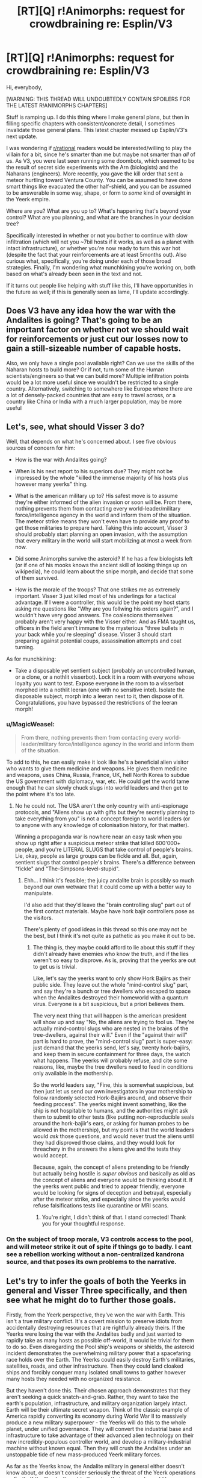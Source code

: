 #+TITLE: [RT][Q] r!Animorphs: request for crowdbraining re: Esplin/V3

* [RT][Q] r!Animorphs: request for crowdbraining re: Esplin/V3
:PROPERTIES:
:Author: TK17Studios
:Score: 26
:DateUnix: 1465719861.0
:DateShort: 2016-Jun-12
:END:
Hi, everybody,

[WARNING: THIS THREAD WILL UNDOUBTEDLY CONTAIN SPOILERS FOR THE LATEST R!ANIMORPHS CHAPTERS]

Stuff is ramping up. I do this thing where I make general plans, but then in filling specific chapters with consistent/concrete detail, I sometimes invalidate those general plans. This latest chapter messed up Esplin/V3's next update.

I was wondering if [[/r/rational][r/rational]] readers would be interested/willing to play the villain for a bit, since he's smarter than me but maybe not smarter than /all/ of us. As V3, you were last seen running some doombots, which seemed to be the result of secret side experiments with the Arn (biologists) and the Naharans (engineers). More recently, you gave the kill order that sent a meteor hurtling toward Ventura County. You can be assumed to have done smart things like evacuated the other half-shield, and you can be assumed to be answerable in some way, shape, or form to /some/ kind of oversight in the Yeerk empire.

Where are you? What are you up to? What's happening that's beyond your control? What are you planning, and what are the branches in your decision tree?

Specifically interested in whether or not you bother to continue with slow infiltration (which will net you ~7bil hosts if it works, as well as a planet with intact infrastructure), or whether you're now ready to turn this war hot (despite the fact that your reinforcements are at least 5months out). Also curious what, specifically, you're doing under each of those broad strategies. Finally, I'm wondering what munchkining you're working on, both based on what's already been seen in the text and not.

If it turns out people like helping with stuff like this, I'll have opportunities in the future as well; if this is generally seen as lame, I'll update accordingly.


** Does V3 have any idea how the war with the Andalites is going? That's going to be an important factor on whether not we should wait for reinforcements or just cut our losses now to gain a still-sizeable number of capable hosts.

Also, we only have a single pool available right? Can we use the skills of the Naharan hosts to build more? Or if not, turn some of the Human scientists/engineers so that we can build more? Multiple infiltration points would be a lot more useful since we wouldn't be restricted to a single country. Alternatively, switching to somewhere like Europe where there are a lot of densely-packed countries that are easy to travel across, or a country like China or India with a much larger population, may be more useful
:PROPERTIES:
:Author: KerbalFactorioLeague
:Score: 11
:DateUnix: 1465733949.0
:DateShort: 2016-Jun-12
:END:


** Let's, see, what should Visser 3 do?

Well, that depends on what he's concerned about. I see five obvious sources of concern for him:

- How is the war with Andalites going?

- When is his next report to his superiors due? They might not be impressed by the whole "killed the immense majority of his hosts plus however many yeerks" thing.

- What is the american military up to? His safest move is to assume they're either informed of the alien invasion or soon will be. From there, nothing prevents them from contacting every world-leader/military force/intelligence agency in the world and inform them of the situation. The meteor strike means they won't even have to provide any proof to get those militaries to prepare hard. Taking this into account, Visser 3 should probably start planning an open invasion, with the assumption that every military in the world will start mobilizing at most a week from now.

- Did some Animorphs survive the asteroid? If he has a few biologists left (or if one of his mooks knows the ancient skill of looking things up on wikipedia), he could learn about the snipe morph, and decide that some of them survived.

- How is the morale of the troops? That one strikes me as extremely important. Visser 3 just killed most of his underlings for a tactical advantage. If I were a controller, this would be the point my host starts asking me questions like "Why are you follwing his orders again?", and I wouldn't have very good answers. The coalescions themselves probably aren't very happy with the Visser either. And as FMA taught us, officers in the field aren't immune to the mysterious "three bullets in your back while you're sleeping" disease. Visser 3 should start preparing against potential coups, assassination attempts and coat turning.

As for munchkining:

- Take a disposable yet sentient subject (probably an uncontrolled human, or a clone, or a nothlit visserbot). Lock it in a room with everyone whose loyalty you want to test. Expose everyone in the room to a visserbot morphed into a nothlit leeran (one with no sensitive intel). Isolate the disposable subject, morph into a leeran next to it, then dispose of it. Congratulations, you have bypassed the restrictions of the leeran morph!
:PROPERTIES:
:Author: CouteauBleu
:Score: 9
:DateUnix: 1465758971.0
:DateShort: 2016-Jun-12
:END:

*** u/MagicWeasel:
#+begin_quote
  From there, nothing prevents them from contacting every world-leader/military force/intelligence agency in the world and inform them of the situation.
#+end_quote

To add to this, he can easily make it look like he's a beneficial alien visitor who wants to give them medicine and weapons. He gives them medicine and weapons, uses China, Russia, France, UK, hell North Korea to subdue the US government with diplomacy, war, etc. He could get the world tame enough that he can slowly chuck slugs into world leaders and then get to the point where it's too late.
:PROPERTIES:
:Author: MagicWeasel
:Score: 5
:DateUnix: 1466129231.0
:DateShort: 2016-Jun-17
:END:

**** No he could not. The USA aren't the only country with anti-espionage protocols, and "Aliens show up with gifts but they're secretly planning to take everything from you" is not a concept foreign to world leaders (or to anyone with any knowledge of colonisation history, for that matter).

Winning a propaganda war is nowhere near an easy task when you show up right after a suspicious meteor strike that killed 600'000+ people, and you're LITERAL SLUGS that take control of people's brains. Lie, okay, people as large groups can be fickle and all. But, again, sentient slugs that control people's brains. There's a difference between "fickle" and "The-Simpsons-level-stupid".
:PROPERTIES:
:Author: CouteauBleu
:Score: 6
:DateUnix: 1466165293.0
:DateShort: 2016-Jun-17
:END:

***** Ehh... I think it's feasible; the juicy andalite brain is possibly so much beyond our own wetware that it could come up with a better way to manipulate.

I'd also add that they'd leave the "brain controlling slug" part out of the first contact materials. Maybe have hork bajir controllers pose as the visitors.

There's plenty of good ideas in this thread so this one may not be the best, but I think it's not quite as pathetic as you make it out to be.
:PROPERTIES:
:Author: MagicWeasel
:Score: 4
:DateUnix: 1466167137.0
:DateShort: 2016-Jun-17
:END:

****** The thing is, they maybe could afford to lie about this stuff if they didn't already have enemies who know the truth, and if the lies weren't so easy to disprove. As is, proving that the yeerks are out to get us is trivial.

Like, let's say the yeerks want to only show Hork Bajiirs as their public side. They leave out the whole "mind-control slug" part, and say they're a bunch or tree dwellers who escaped to space when the Andalites destroyed their homeworld with a quantum virus. Everyone is a bit suspicious, but a priori believes them.

The very next thing that will happen is the american president will show up and say "No, the aliens are trying to fool us. They're actually mind-control slugs who are nested in the brains of the tree-dwellers, against their will." Even if the "against their will" part is hard to prove, the "mind-control slug" part is super-easy: just demand that the yeerks send, let's say, twenty hork-bajiirs, and keep them in secure containment for three days, the watch what happens. The yeerks will probably refuse, and cite some reasons, like, maybe the tree dwellers need to feed in conditions only available in the mothership.

So the world leaders say, "Fine, this is somewhat suspicious, but then just let us send our own investigators in your mothership to follow randomly selected Hork-Bajiirs around, and observe their feeding process". The yeerks might invent something, like the ship is not hospitable to humans, and the authorities might ask them to submit to other tests (like putting non-reproducible seals around the hork-bajiir's ears, or asking for human probes to be allowed in the mothership), but my point is that the world leaders would /ask/ those questions, and would never trust the aliens until they had disproved those claims, and they would look for threachery in the answers the aliens give and the tests they would accept.

Because, again, the concept of aliens pretending to be friendly but actually being hostile is /super obvious/ and basically as old as the concept of aliens and everyone would be thinking about it. If the yeerks went public and tried to appear friendly, everyone would be looking for signs of deception and betrayal, especially after the meteor strike, and especially since the yeerks would refuse falsifications tests like quarantine or MRI scans.
:PROPERTIES:
:Author: CouteauBleu
:Score: 7
:DateUnix: 1466168673.0
:DateShort: 2016-Jun-17
:END:

******* You're right, I didn't think of that. I stand corrected! Thank you for your thoughtful response.
:PROPERTIES:
:Author: MagicWeasel
:Score: 5
:DateUnix: 1466170230.0
:DateShort: 2016-Jun-17
:END:


*** On the subject of troop morale, V3 controls access to the pool, and will meteor strike it out of spite if things go to badly. I cant see a rebellion working without a non-centralized kandrona source, and that poses its own problems to the narrative.
:PROPERTIES:
:Author: nathanwe
:Score: 3
:DateUnix: 1465880207.0
:DateShort: 2016-Jun-14
:END:


** Let's try to infer the goals of both the Yeerks in general and Visser Three specifically, and then see what he might do to further those goals.

Firstly, from the Yeerk perspective, they've won the war with Earth. This isn't a true military conflict. It's a covert mission to preserve idiots from accidentally destroying resources that are rightfully already theirs. If the Yeerks were losing the war with the Andalites badly and just wanted to rapidly take as many hosts as possible off-world, it would be trivial for them to do so. Even disregarding the Pool ship's weapons or shields, the asteroid incident demonstrates the overwhelming military power that a spacefaring race holds over the Earth. The Yeerks could easily destroy Earth's militaries, satellites, roads, and other infrastructure. Then they could land cloaked ships and forcibly conquer many isolated small towns to gather however many hosts they needed with no organized resistance.

But they haven't done this. Their chosen approach demonstrates that they aren't seeking a quick snatch-and-grab. Rather, they want to take the earth's population, infrastructure, and military organization largely intact. Earth will be their ultimate secret weapon. Think of the classic example of America rapidly converting its economy during World War II to massively produce a new military superpower - the Yeerks will do this to the whole planet, under unified governance. They will convert the industrial base and infrastructure to take advantage of their advanced alien technology on their new incredibly-populous controller world, and develop a military-industrial machine without known equal. Then they will crush the Andalites under an unstoppable tide of new mass-produced Yeerk military forces.

As far as the Yeerks know, the Andalite military in general either doesn't know about, or doesn't consider seriously the threat of the Yeerk operations on Earth. If the Yeerks thought otherwise, their approach would be very different. Meanwhile, to the Yeerks, this is potentially a strategic masterstroke that will win them the war. Assuming that this much from canon remains accurate, the operations on Leera are under the command of Visser Four. That means that the operations on Earth are considered their single most important theatre of war at present - Earth is their best bet for the industrial powerhouse they want.

So Visser Three certainly cannot turn the war hot. If that was ever on the table, there would have been little point in wiping the evidence of the infiltration with the asteroid. The only circumstances under which he will turn the war hot is if he believes that directly striking earth's militaries will cause the least damage to infrastructure - i.e. if he believes that a global scale nuclear war is unavoidably imminent without his direct intervention.

I'll guess that if this operation went well, perhaps a promotion to Visser Two might have been on the table. But he always wanted more, and thought it was within his grasp when he deduced the morphing cube was still available. He made the choice to prioritize the overall mission over his personal goal, knowing the cube might be destroyed by the asteroid. Without the cube, his asteroid strike would have solved almost all of his problems. He might have gotten chewed out for the delay involved from it being necessary, but he'd probably retain command of the invasion due to his foresight in having the contingency ready. He could resume infiltrating almost anywhere else in the world. If any of the morph-capable resistance survived, it would have been a handful at most, and it would have been vanishingly unlikely that they could even find the new invasion point. His mission could proceed as planned, with the unfortunate setback of time and his secret displeasure at losing the chance at the cube.

But the cube did survive. Once Visser Three realizes what is happening, he is actually in quite the bind. Because now there is a new budding resistance, multiplying the morph-capable opposition, and as he knows, that tool comes with both infiltration and counter-infiltration tools that rival the Yeerks' own. He would really like to keep the continued existence of the cube secret, even once he realizes it survived the asteroid. He also wants to keep secret the fact that morphing can be used to read the memories of the person you morph into. This secret gives him a great deal of hidden personal power of his own, since the other Yeerks in high command don't realize how he can gather some of his info. It's also a strategic military secret of great importance, since he doesn't want it to leak to the Andalite forces, who apparently largely don't realize that capability exists due to their taboo of morphing sentient beings.

He is going to have to weigh things very carefully. How likely to succeed is his strategy of pursuing the cube in secret? How likely is it that he would get caught by Vissers One or Two checking up on him, which would likely mean his death sentence for hiding something that important? Is it even possible for him to orchestrate his military forces against the budding morph-capable resistance without revealing the key details that only he knows among the Yeerks?

So that's mostly about the goals and considerations of both the Yeerks in general and Visser Three specifically. What he presumably planned to do was restart the infiltration in a backup location, annoyed at the setbacks and the difficulty in accounting for himself to his higher-ups. The backup location won't be somewhere completely isolated like North Korea or deep in Africa, because they still want to prepare to take over the infrastructure of the major nations. Depending on his paranoia, he could conceivably move operations to a similar town in Russia or China though, rather than staying in America.

He might also hedge his bets about possible survivors by spreading rumours in human news media about some new drug known to cause crazy paranoid hallucinations. Or maybe the Yeerks can just create such a drug and get its recipe spread around a little to help cover their tracks. Depending on his estimation of human psychology, he might even have considered trying something from the storyline of Stargate SG-1 with "Wormhole Extreme" - using some infiltrators to launch a TV series with roughly similar plot to the actual invasion as another means of dismissing any rumours that do manage to get out there.

But now the Bug Fighter crashes in Washington. This alone doesn't reveal the new budding resistance, but covering it up will be /very/ hard, and suspicious. He doesn't have enough people in Washington to do something like successfully cover it up as a failed military test plane. Most likely he'll need to incinerate the area with other Bug Fighters and try to cover it up as a gas leak/explosion, and then hope that nothing escaped onto YouTube or got radioed in to the Pentagon. In such close temporal proximity to the asteroid, an event like this would certainly be treated as highly suspicious, and thoroughly investigated as a possible covert attack by a foreign power. Trying to prevent any evidence from leaking will be a problem. He'll likely infest Jeremiah during the cover-up process and discover the real extent of his problems. The Animorphs are /recruiting/.

Now they're in a spy-counterspy situation, where both sides want to uncover the other without being discovered themselves. The Yeerks are in a better position to try to use advanced scanners or similar for detection, but it's still very risky. The only thing Visser Three might be more worried about than exposure is if he misjudged and there are one or more real Andalites still on the ground. If they can manage to call in their own reinforcements and turn Earth into a hot war, the Yeerk high command will be extremely displeased. He may have concerns about scanning for communications signals or trying to jam them.

Munchkining: Depending how much he was able to pick up from telepathic contact with the Chee, he may attempt to capture and forcibly subvert them and their technology, realizing that they cannot violently resist him. Since they can see active morphs plain as day, this would be a huge boon to his efforts, though no longer a decisive one with morphing now proliferating.
:PROPERTIES:
:Author: Alphanos
:Score: 10
:DateUnix: 1465783809.0
:DateShort: 2016-Jun-13
:END:

*** u/FTL_wishes:
#+begin_quote
  The backup location won't be somewhere completely isolated like North Korea or deep in Africa, because they still want to prepare to take over the infrastructure of the major nations. Depending on his paranoia, he could conceivably move operations to a similar town in Russia or China though, rather than staying in America.
#+end_quote

Agreed on the isolated takeover part. A town or even a country that's cut off and a pariah at that is of little use to Esplin, except as a distraction - which would still be a good thing.

If you use controllers to spark major conflicts across the world, that would also help to distract the US military and the US government from taking action on their own soil. It'll also draw the attention of the Animorphs away from their primary goals. A few controllers in, say, North Korea could order them to fire their nukes or invade the South. Given that Saddam is still around, he could also be used to screw around in the Middle East. I'm actually surprised that the Visser hasn't been doing this - using rogue nations and terrorist organizations to stir up the world.
:PROPERTIES:
:Author: FTL_wishes
:Score: 6
:DateUnix: 1465802008.0
:DateShort: 2016-Jun-13
:END:

**** I think you're on the right track there. Originally it's better for the Yeerks to be infiltrating under peace to reduce the extent to which the humans' guards are up. But if they're going to suspect something anyway, better for them to suspect the wrong thing. Even a comparatively large-scale war is acceptable to the Yeerks so long as they can avoid a major nuclear exchange. If it's feasible with Yeerk technology, they would definitely like to locate and disable Earth's nuclear arsenal to avoid damage to their desired infrastructure.

Regarding the crashed Bug Fighter cover-up, misinformation and misdirection are the way to go, likely with a layered approach. Trying to prevent any evidence from leaking may now be impossible, but planting misleading evidence could be almost as good.

1) The explosion was a gas leak.

2) The explosion was a botched Russian attack on Jeremiah, likely for whatever secret information he was bringing to President Tyegi.

3) The crashed fighter was an ultra-secret Russian prototype, at least 2 generations beyond anything previously suspected to exist. Its capabilities threaten to overturn MAD doctrine, making it paramount to avoid nuclear exchanges and focus all intelligence resources on Russia.

4) The crashed Russian fighter is based on reverse-engineered alien tech from an old crash on Russian soil, ala folk tales of Roswell.

5) The alien tech also provides select Russian spies the capability to shapeshift! Fortunately this tech has the side effect of inducing crazed paranoid delusions, making it easier to identify the "Russian" spies (Animorphs spreading word of the Yeerks).

6) A "blood test" to detect the Russian shapeshifters is discovered, making it mandatory for senior military and intelligence officials to be "tested" (infested). This might be too risky...

7) The Russians have actually received the tech from their allies, the evil space-communist Andalites who have already tried to destroy the Earth at least once. The valiant freedom-loving democratic Yeerks oppose them however.

Combining a number of ideas from the thread for this. The goal of course would be to actually enact as few layers as possible, but to prepare for all eventualities. If necessary, attacks on one country by another can be staged via cloaked Bug Fighters to escalate matters.
:PROPERTIES:
:Author: Alphanos
:Score: 6
:DateUnix: 1465821978.0
:DateShort: 2016-Jun-13
:END:


*** u/CoolGuy54:
#+begin_quote
  He also wants to keep secret the fact that morphing can be used to read the memories of the person you morph into.
#+end_quote

Does he know this?
:PROPERTIES:
:Author: CoolGuy54
:Score: 2
:DateUnix: 1467002043.0
:DateShort: 2016-Jun-27
:END:

**** Yup. From chapter 6, when he was pondering the reported advances in morphing technology from Cassie's escape from the vehicle:

#+begin_quote
  Esplin scanned the report again, taking separate note of each development.

  One---the Andalites had successfully replaced a human girl, with mimicry on par with that of a Yeerk. Conclusion: someone else in the Andalite chain of command had discovered Alloran's little back door.
#+end_quote

The implication being that Visser Three's host Alloran, an Andalite genius, knew of this prior to being taken as a host. However he apparently didn't widely spread the information. Presumably because of the Andalite taboo on the subject. Or, if Alloran kept such an incredibly valuable military secret to himself just for personal gain, then perhaps that would tell us unexpected things about his character.
:PROPERTIES:
:Author: Alphanos
:Score: 2
:DateUnix: 1467006214.0
:DateShort: 2016-Jun-27
:END:


** "Do the yeerks continue their secret invasion when discovered by enemies that are willing to work in secret?" is something I've been wondering about for years (did I mention I really wish there were more good Animorphs fanfiction out there?).

Basically the invasion is a negative sum game with a sum very close to zero. For every human on earth, there are three outcomes: free (bad for yeerks, good for humans), controlled (the opposite), or dead. The last one is bad for humans, but slightly better than controlled, and bad for yeerks but slightly better than free since they're somewhat spiteful.

So yeerks and human cannot expect to cooperate, and in the absence of a common threat (like Andalites about to purge everything), everything that's good for humans is roughly as bad for yeerks. Which means that, one side can only decide to keep the secrecy if they are highly confident it will benefit them more than their enemy. But if they're confident it benefits them, then the other side can deduce from this confidence that the secrecy harms them, and so will break the secrecy themselves. This is especially true because, even if each side decides they can profit from the secrecy, both can deduce from the other's silence that they might have advantages they don't know about, which means the safe path is to go public anyway.

To summarize, both sides can only maintain secrecy if, [A], they're really confident that the secrecy doesn't benefit one side more than the other AND that the other side will have come to the same conclusion (and are reasonably confident the other side doesn't have secret weapons), [B], they're both really confident they secret advantages are stronger than their opponent's secret advantage. Not sure how B would work, actually, since if you're super confident then your enemy should be super worried, and if they're confident anyway then you should be super super worried, etc... Then again, having a good model of these problems is hard.

Anyway, not sure any of this is relevant. It only takes one person with a phone camera getting a good look of the spaceship for everything to snowball. I don't think the crash could reliably be covered up from the public.
:PROPERTIES:
:Author: CouteauBleu
:Score: 8
:DateUnix: 1465756677.0
:DateShort: 2016-Jun-12
:END:

*** This suggests that maybe the yeerks going public and 'transparently benevolent' might actually be a very very effective strategy.

Effectively completely switch gears, be completely open and give the human scientists around the globe some distant astronomical object/event to confirm stuff.

The yeerks are symbiotic, they are stuck in a war of attrition, their enemies the andalites have already made at least ONE attempt in destroying the earth.

Hell maybe even swing the asteroid impact as an andalite attack.

For bonus points spin some press that andalite bandits may be subverting other earth countries now that their space war has been lost.

Yeerks come off as magnanimous, also being OPEN about the fact yeerks need hosts, being polite, asking for volunteers, opening up borders and trade with any nations.

Essentially if visser 3 swings the effort to be completely the good guy and can win over or at the very least destabalize the unity of humanity he will go a long way. Focusing on reinforcing and supporting the nations with the greatest suffering/need with 'miracle technology'.

those nations also happen to be the largest populations on earth too.
:PROPERTIES:
:Author: Nighzmarquls
:Score: 8
:DateUnix: 1465769654.0
:DateShort: 2016-Jun-13
:END:

**** "Excuse me, mister yeerk/person? Would you mind leaving the head of your host, just for a five-minutes conversation? We'll just ask some very basic questions, then let you both be on your way".

But yeah, going public as soon they arrived on Earth might have been a better strategy, with lower risks and lower payoff. But the only way Visser 3 was leaving with the millions/billions of soldiers he needed for his Unstoppable Evil Army was with a hostile takeover, and that's a lot harder if people know you're here.
:PROPERTIES:
:Author: CouteauBleu
:Score: 9
:DateUnix: 1465771631.0
:DateShort: 2016-Jun-13
:END:

***** u/callmebrotherg:
#+begin_quote
  "Excuse me, mister yeerk/person? Would you mind leaving the head of your host, just for a five-minutes conversation? We'll just ask some very basic questions, then let you both be on your way".
#+end_quote

There have to be collaborators. They could be the public face of the Yeerk Empire.
:PROPERTIES:
:Author: callmebrotherg
:Score: 7
:DateUnix: 1465794114.0
:DateShort: 2016-Jun-13
:END:

****** Or claim that they can't leave their hosts at all once accepted, or claim that leaving causes both constant agony. Go public, maybe, but no need to reveal only truth.
:PROPERTIES:
:Author: chaosmosis
:Score: 6
:DateUnix: 1465808066.0
:DateShort: 2016-Jun-13
:END:

******* Yeah, but all you have to do to disprove that claim is follow a Controller around to a pool. The thing is, even is a government believes the yeerks (different countries may have different reactions, after all), they still won't be allowed to walk around without massive oversight.

And there are already people who know they're there, who witnessed the invasion, and can give their own negative account of the invasion. The word of an animorph or an ex-controller isn't proof of anything, but will certainly give wordwide governments cause to distrust.
:PROPERTIES:
:Author: CouteauBleu
:Score: 4
:DateUnix: 1465809786.0
:DateShort: 2016-Jun-13
:END:

******** u/CCC_037:
#+begin_quote
  Yeah, but all you have to do to disprove that claim is follow a Controller around to a pool.
#+end_quote

"I'm sorry, sir, this is a private swimming pool. Do you have a membership card? No? Well, sir, if you'd like to join our club, you can fill in this membership card, and complete an interview in the back room..."
:PROPERTIES:
:Author: CCC_037
:Score: 5
:DateUnix: 1465830108.0
:DateShort: 2016-Jun-13
:END:


******* It would be too easy for the truth about the Pools to come out, and then everything goes to Hell. Better to find some collaborators to be the public face of operations.
:PROPERTIES:
:Author: callmebrotherg
:Score: 3
:DateUnix: 1465842347.0
:DateShort: 2016-Jun-13
:END:


**** I've always enjoyed stories that explore this alternative method of invasion. I don't feel it works in this story, though, for a few reasons:

- Andalite arrogance, Alloran would never think of it, and V3 does rely on his host to do a fair amount of scheming.

- V3 is also probably equally arrogant. I'd say this idea would be more in line with V1's style of thinking, as an alternative to The Sharing.
:PROPERTIES:
:Author: KnickersInAKnit
:Score: 4
:DateUnix: 1465819306.0
:DateShort: 2016-Jun-13
:END:

***** I could see it coming up as an attempt by alloran to create an intentionally faulty plan that actually is ingenius on reflection.
:PROPERTIES:
:Author: Nighzmarquls
:Score: 3
:DateUnix: 1466060359.0
:DateShort: 2016-Jun-16
:END:


*** So, in short, you keep secrecy only if you predict that you will win by keeping secrecy.

I can't help but notice the parallel with the Crayak/Ellimist conflict; they only agreed to their current arrangement because each of them was certain they would win...
:PROPERTIES:
:Author: CCC_037
:Score: 5
:DateUnix: 1465830206.0
:DateShort: 2016-Jun-13
:END:

**** Well, more like you keep secrecy only if you predict that you will win by keeping secrecy, taking into account that the other made the same analysis and predicted they would win, even though /they/ took your analysis into account, etc. Kind of like the "blue-eyed islanders" problem (google it).

Game theory and infinite recursion aside, the keeping the invasion secret probably advantages the yeerks, so the government will go public; the only interest in keeping the public in the dark about the yeerks was to lure Visser 3 into a false sense of security (as opposed to scanning the planets for xenotech labs and hidden military bases). That ship has now sailed, and keeping the public in the dark will only make yeerk operations easier.
:PROPERTIES:
:Author: CouteauBleu
:Score: 4
:DateUnix: 1465839952.0
:DateShort: 2016-Jun-13
:END:

***** u/CCC_037:
#+begin_quote
  Game theory and infinite recursion aside, the keeping the invasion secret probably advantages the yeerks, so the government will go public; the only interest in keeping the public in the dark about the yeerks was to lure Visser 3 into a false sense of security (as opposed to scanning the planets for xenotech labs and hidden military bases). That ship has now sailed, and keeping the public in the dark will only make yeerk operations easier.
#+end_quote

/Unless/ the Yeerk response to the secret being out is (expected to be) a scorched-earth "flatten half the humans and Control the rest" operation using overwhelming force. This would be second prize for the Yeerks (getting /all/ the human hosts with an intact infrastructure is by far the best result for them) but an absolutely terrible result for the humans; if we assume that that /is/ the Yeerk backup plan, then there is good reason for humans in the know to at least maintain most of the masquerade.
:PROPERTIES:
:Author: CCC_037
:Score: 4
:DateUnix: 1465844615.0
:DateShort: 2016-Jun-13
:END:


** Let's see. If I were V3...I would go with a change up to the slow infiltration, because V1 is probably breathing down my neck. From my analysis of human society, I'd move international and pick a highly populated location such as Hong Kong. Why?

- Island of huge economic importance.

- Tons of hosts (according to wiki, /7.03 million/ in 2009)

- A subway system, already underground, that would allow me to bring in hosts literally by the trainful.

- Due to the size of the island, every human is in very short range of the pool and doesn't even require a car to get there, due to public transit.

- Extremely defensible, I'd just have to park a perimeter of Bug fighters around the coast and laugh. Nuking the island would create tidal waves that would threaten every single coast connected to the Pacific, not to mention that I could hold that entire island at ransom at risk of destabilizing the global economy.
:PROPERTIES:
:Author: KnickersInAKnit
:Score: 15
:DateUnix: 1465740060.0
:DateShort: 2016-Jun-12
:END:

*** - If there's an existing resistance, they'll be hampered by cultural and political barriers.
:PROPERTIES:
:Author: FeepingCreature
:Score: 15
:DateUnix: 1465743868.0
:DateShort: 2016-Jun-12
:END:

**** Red-tailed hawk and other US wildlife would stick out like a sore thumb, yep.
:PROPERTIES:
:Author: KnickersInAKnit
:Score: 13
:DateUnix: 1465744056.0
:DateShort: 2016-Jun-12
:END:


*** Hong Kong would be harder to go without noticing, because it's not under as much control by the communist government of China, therefore I would suggest NK or mainlaind China. North Korea would give a good start for sheer numbers, good control of information. In modern america, (even 1990's) it would be extremely difficult to keep things quiet forever without launching into some kind of war.

If you can land in China or other communist countries, they would make the best places, IMO.

Additionally, If you can build a second pool, you could be keeping the kids in America occupied with a residual force there, but focusing on other countries.

The kids wouldn't be able to infiltrate as easily due to the 2 hour limits of transformations, and when they de-morph, they would stick out like sore thumbs.

I can see few downsides to going to more controlled countries.
:PROPERTIES:
:Author: Dwood15
:Score: 8
:DateUnix: 1465772710.0
:DateShort: 2016-Jun-13
:END:

**** You know what, NK would be absolutely insane if V3 targeted that. Infest Kim Jong-il (who was leading NK at the time) and have him tell every NK citizen to stick their heads in this lovely pool over here. And they'd /probably do it without question/.

Not to mention, V3 would be able to do so many things out in the open behind NK's borders...Screw HK, go NK! Bonus is that all those conspiracy theories about what really goes on in NK just gets that much crazier.
:PROPERTIES:
:Author: KnickersInAKnit
:Score: 8
:DateUnix: 1465774002.0
:DateShort: 2016-Jun-13
:END:

***** Another thing is what [[/u/LieGroupE8]] is talking about - the kids, after the meteor strike, they would definitely be ramping up their resistances in America. If he can make the kids believe he is still operating in the USA, I bet he could have all of NK enslaved and doing his bidding, even without all of them being controllers.

The soviets kept the citizenry under control in large part because of the threat of your 'friends' ratting you out. I bet you could play the psychological game of the KGB, etc, and get people to obey you without being controllers. In fact, I bet that some well-placed controllers in society would be able to quell the vast majority of rebellions.
:PROPERTIES:
:Author: Dwood15
:Score: 9
:DateUnix: 1465776366.0
:DateShort: 2016-Jun-13
:END:

****** The problem is that a controlled NK isn't much more dangerous than status-quo NK. If they started industrialising, that would show up on satellite, and +the whole country could be nuked.+ I'm sure the Yeerks have ballistic missile defences....

Hmm.... Still hard for the Yeerks to get the rest of the world from that base without open war depleting a lot of population and infrastructure. It's a step they could definitely achieve, but it leads nowhere.
:PROPERTIES:
:Author: CoolGuy54
:Score: 1
:DateUnix: 1467001506.0
:DateShort: 2016-Jun-27
:END:


** Supply lines are the biggest concern. Yeerks are kandrona-limited. The system of rotating through Yeerks in stasis is clever, but limited by the need to restock.

That necessitates bi-directional transfer, which is by no means easy (try getting 10 stasis tubes through airport security). If you have a way to facilitate that process you can more easily decouple your controllers from the pool.

Spread out enough and no resistance, however numerous, would be able to stop the Yeerks covertly. Even if they made 100 new Animorphs a day and each Animorph checked 100 unique Yeerk candidates a day, they'd only be able to vet ~56,000,000 people before the backup fleet arrived. There's no way that the scale would be anywhere near that without some tech breakthrough for the resistance, yet even that figure wouldn't be enough.

Unfortunately I don't have any great ideas on that front. Perhaps convert people in charge of some real-world supply lines (e.g. freight, airlines) and use them to assist in shipping Yeerks. Seems vulnerable, however; even one controller being morphed that had a memory of opening a package labelled "Ye. Erk Shipping Co." would tear down the whole enterprise.

Second issue: for the Animorphs, being able to mass produce the Andalite ear condoms is crucial. V3 should expect them to attempt to push that process along, which means that he may need to prioritise capturing people with such implants alive in order to potentially subvert them (or simply preventing the research, though that is a less desirable outcome). If he manages that, then the Animorphs essentially have no win condition short of utterly obliterating the Yeerks too quickly for them to bombard the planet; destroying the pools then may save humanity from enslavement, but there's always meteors. By contrast, with uncompromised Yeerk-protection the devices can be distributed to operatives who can hand them out as soon as the mass destruction threat is neutralised.

Does V3 know the Animorphs can read the minds of their morphs? If so, he's aware that every high-profile controller is at risk of discovery. It may not be likely, but it's a possibility that increases with their apparent strategic importance. So he would probably devote some of his Yeerks to roles that don't appear quite as important, but could get close to key targets.

Ideas for hosts:

- Famous journalists, of the sort that might be able to get a meeting with an eminent politician or CEO if needed.
- Surgeons at world-class hospitals (or at a local hospital; if a particular target is needed, you could always just stage an assault to injure them).
- Escorts for the rich and powerful, who additionally may know crucial secrets (or have ordinary human leverage over their clients; you don't need a Yeerk if all you need is to partially control somebody).
- Intelligent but not world-famous scientists and engineers, because being able to apply their minds to Yeerk tech could make up for the low number of Naharan hosts.
- The intelligence operation in some random country with no other connection to the invasion. Leverage their connections and spying capabilities to pinpoint the resistance. May even be impossible for the Animorphs to know, though the question of how to turn these people into controllers with no infrastructure and without leaving a trail is harder.

Obviously these are most useful if the supply problem can be solved, but could retain some utility even with a more clumsy solution (like flying a private plane loaded with stasis tubes once every month).
:PROPERTIES:
:Author: ZeroNihilist
:Score: 7
:DateUnix: 1465771606.0
:DateShort: 2016-Jun-13
:END:

*** Dedicate a Bug fighter or two to stasis tube transport. No mess, no fuss, curbside pickup and drop off, even. With a bit of cleverness on the timing and significant backend effort you could probably cover most major cities that way.
:PROPERTIES:
:Author: russxbox
:Score: 4
:DateUnix: 1466058813.0
:DateShort: 2016-Jun-16
:END:


*** u/CCC_037:
#+begin_quote
  (try getting 10 stasis tubes through airport security)
#+end_quote

Easy. Just make the people running said security Yeerk hosts, and then you can carry anything you want through there.
:PROPERTIES:
:Author: CCC_037
:Score: 3
:DateUnix: 1465830367.0
:DateShort: 2016-Jun-13
:END:

**** You'd need a lot of controllers at arrival and departure for every country that you intend to expand to.
:PROPERTIES:
:Author: ZeroNihilist
:Score: 3
:DateUnix: 1465911535.0
:DateShort: 2016-Jun-14
:END:

***** Enough to run one gate, I'm guessing?
:PROPERTIES:
:Author: CCC_037
:Score: 3
:DateUnix: 1465913031.0
:DateShort: 2016-Jun-14
:END:

****** Probably. You may be able to manage it by making sure people are on duty at the right time for the arrivals, but then it becomes a logistical exercise in and of itself.
:PROPERTIES:
:Author: ZeroNihilist
:Score: 6
:DateUnix: 1465913158.0
:DateShort: 2016-Jun-14
:END:


** So far there are a lot of things suggesting that Visser 3 should go hot. But I still think that it would be a disaster, giving humans a unifying force would be terrible, he needs to divide humanity. Some suggested operational strategies are good but I think the most destabilizing action to his enemies would be the overt peace route along side covert invasion.

Good press will prevent his enemies from acting directly against him.

Naturally this means he needs to scape goat the andalites hard for everything they are worth.

Or judging by the psych profile of humans, maybe scape goat one of the less 'photogenic' populations of controllers, such as the taxxons?
:PROPERTIES:
:Author: Nighzmarquls
:Score: 7
:DateUnix: 1465770354.0
:DateShort: 2016-Jun-13
:END:


** In this thread: Everyone is awesome and helpful.
:PROPERTIES:
:Author: TK17Studios
:Score: 5
:DateUnix: 1465841158.0
:DateShort: 2016-Jun-13
:END:


** Esplin knows the bug fighter was brought down by enemy action (it was cut in half), so Esplin also knows that at least one of the animorphs is in Washington, and so escaped the blast.

I'd first try and deal with the immediate problem of the crashed bug fighter. At this point, too many people have seen it to cover up the crash, so the best thing to do would be to disguise it. Blowing up the house with another bug fighter would be the first step, then mobilizing the controllers in Washington for damage control. These are all temporary solutions though, the leakage of information's been too great. The bug fighter's the immediate problem, and unfortunately Esplin has already used up one asteroid and it would be highly suspicious if another one just flattened Washington DC.

I agree with some of the other posters here - I'd start planning for an open invasion. Turning a lot more asteroids into kinetic kill vehicles to add to my existing stock (there's no way I would have turned just one asteroid into a kill vehicle, and you did say I've been busy), for a start. I'd be conservative with my remaining bug fighters, because I'm not sure what brought it down. This would hamper me greatly. Depending on how strong the shield on my pool ship is I would decloak and start glassing human Capitals and military installations, then broadcast a demand for surrender. If I can overawe the humans with my military might I could get collaborators who I would infest and start to expand ground operations with. With no need for secrecy I could demand humans either get infested or die, and given the human desire for self-preservation I think many humans would take infestation over death.
:PROPERTIES:
:Author: FTL_wishes
:Score: 6
:DateUnix: 1465781933.0
:DateShort: 2016-Jun-13
:END:

*** u/CCC_037:
#+begin_quote
  Esplin knows the bug fighter was brought down by enemy action (it was cut in half), so Esplin also knows that at least one of the animorphs is in Washington, and so escaped the blast.
#+end_quote

No... Esplin knows that at least one /dracon beam/ is in Washington. For all he knows, it /could/ have been mailed to the military all on its own; the bug fighter could have picked up Jeremiah, and then he paniced and shot it down before he was infested.

Esplin will no doubt /plan/ for the idea that an Animorph is out there, but he can't be certain of even that much.
:PROPERTIES:
:Author: CCC_037
:Score: 3
:DateUnix: 1465830654.0
:DateShort: 2016-Jun-13
:END:

**** A moderately clever Esplin would have the fighter live-streaming video of its abductions in case of any potential funny business.
:PROPERTIES:
:Author: CoolGuy54
:Score: 2
:DateUnix: 1467002477.0
:DateShort: 2016-Jun-27
:END:

***** Leaving a highly traceable wireless data signal? Doesn't that break the purpose of the cloaking field?

(Having said that, having the fighter /record/ abductions and keeping the recording in a well-hidden on-board black-box may very well have been done - it might even have been set to broadcast immediately if the cloaking field were ever bought down).
:PROPERTIES:
:Author: CCC_037
:Score: 2
:DateUnix: 1467011770.0
:DateShort: 2016-Jun-27
:END:

****** u/CoolGuy54:
#+begin_quote
  highly traceable
#+end_quote

Communication laser that re-transmits through a series of cloaked high-altitude drones or satellites? Or use some zero-space bullshit?
:PROPERTIES:
:Author: CoolGuy54
:Score: 1
:DateUnix: 1467012799.0
:DateShort: 2016-Jun-27
:END:

******* Makes it harder to trace, but pushes the cost up. And /harder/ to trace is not /impossible/ to trace - especially if it's a passing Andalite ship that's doing the listening. Yes, it's terribly unlikely to be traced; but it's /also/ terribly unlikely that a victim the Yeerks intend to assimilate - that they know will be there, that they are prepared for - will ever manage to damage the ship to the point where it can't even send a distress call.

The question is, which of the two outcomes is /more/ unlikely, and if the signal trace is more unlikely, then is the minor difference in probability sufficient to justify the cost of the stealth data sensor?
:PROPERTIES:
:Author: CCC_037
:Score: 2
:DateUnix: 1467017891.0
:DateShort: 2016-Jun-27
:END:


*** u/CoolGuy54:
#+begin_quote
  how strong the shield on my pool ship is
#+end_quote

Who needs shields? All we have that could hit it is missiles, and most ICBMs couldn't make it as far as the moon. Even if he just hung out in LEO intercepting missiles by beam weapon should be child's play for them.
:PROPERTIES:
:Author: CoolGuy54
:Score: 1
:DateUnix: 1467002308.0
:DateShort: 2016-Jun-27
:END:


** I think the importance of the human population is dwarfed by the importance of the Escafil device, and that everything he does should be aimed at the latter. Yeerks munchkining morphing en masse would be ludicrously OP.

Although, I am confused how Visser has clones without also allowing similar OP consequences to result.

I think the conflict feels a little artificial given that the Yeerks have so much more power still. You should give the Animorphs access to Visser's brain somehow so they can start doing bold important things.
:PROPERTIES:
:Author: chaosmosis
:Score: 4
:DateUnix: 1465806993.0
:DateShort: 2016-Jun-13
:END:

*** Visser Three has clones, but the clones can't morph. Also, they're clones of his Yeerk, not of the Yeerk-Andalite combo, and they're not even properly clones of his Yeerk so much as blank templates that respond to Z-space signals a la the morphing tech.

The way this played in my mind is, V3's been doing as much research as he could into reverse engineering the morphing. He hasn't managed to recreate the nanotech, nor has he been able to figure out what kind of processing is going on behind the scenes in Seerow's version. What he /has/ been able to do is isolate external, visible things, like registering that there is Yeerk tissue inside of a morph, and that there is a unique Z-space frequency involved in the connection between the real body and the construct.

Based off that, he's been able to get blank template Yeerks that'll respond to his own thoughts. He doesn't have any processors to run them, so he brute-forces it using Alloran's attention-splitting Andalite brain.
:PROPERTIES:
:Author: TK17Studios
:Score: 6
:DateUnix: 1465883696.0
:DateShort: 2016-Jun-14
:END:

**** Random unassociated thought: I think Yeerks should have a Dunbar number of either infinity or like two, based on their hive mind nature.
:PROPERTIES:
:Author: chaosmosis
:Score: 3
:DateUnix: 1465890205.0
:DateShort: 2016-Jun-14
:END:

***** Given what the interlude with Aftran showed about Yeerk socializing, I'm dubious that Dunbar's Number is even a relevant concept to Yeerks in the ancestral environment.
:PROPERTIES:
:Author: Evan_Th
:Score: 2
:DateUnix: 1465960810.0
:DateShort: 2016-Jun-15
:END:


**** u/CoolGuy54:
#+begin_quote
  a unique Z-space frequency involved in the connection between the real body and the construct.
#+end_quote

He should probably be working on how to detect or jam this, not just use it himself.
:PROPERTIES:
:Author: CoolGuy54
:Score: 1
:DateUnix: 1467002830.0
:DateShort: 2016-Jun-27
:END:


** I'd be manufacturing those portable yeerk emergency infestation thingies as quickly as possible and doing a blitz infestation of as much of the population as possible while still keeping it a secret. Infestation is a pretty perfect crime, literally all you need is no witnesses for the actual infestation. I don't see how the humans would figure it out quickly.

After that...depending on the degree to which human military resistance is a threat, I guess the Europe, UK, USA population is too low to be worth the effort of putting up with their more technologically advanced warfare. So... you might just do away with them from space once the secret is out - Asia and Africa alone will yield a cool 5 billion hosts.

The human population has historically been able to double in 20 years even without actively trying to reproduce quickly. The world record for most children birthed is 69, I'm sure technological assistance could increase that. So I don't see it as crucial to grab all 7 billion hosts.

Yeerks have superior technology and don't suffer from coordination problems the way humanity, I'm not sure I see the use of saving Earth's tech infrastructure.
:PROPERTIES:
:Author: creatureofthewood
:Score: 4
:DateUnix: 1465874633.0
:DateShort: 2016-Jun-14
:END:

*** Good points, with one caveat---

This hasn't been made clear in r!Animorphs yet, but it's true in canon and probably true here: the Yeerk homeworld is fully blockaded, and most of the other planets they've taken or attacked are embroiled in open warfare. They don't have any strongholds where materiel is being produced en masse, and much of their technology is stolen and not well-understood by the Yeerk population as a whole.

In general, the Yeerks are something like a medieval town that got transplanted into the space age three years ago. They've updated and they're learning, and they benefit from being able to easily share expertise, but they've still got a ways to go.
:PROPERTIES:
:Author: TK17Studios
:Score: 3
:DateUnix: 1465877907.0
:DateShort: 2016-Jun-14
:END:

**** Hmm, I mean even without the high-tech stasis devices and weapons, if you are willing to work with the 3 day constraint I imagine a taser and a yeerk in a tupperware box would accomplish much the same thing in terms of blitz infestations. You could easily get families and roommates and such while they are sleeping, any close friends you spend one on one time with, ambush people who are walking alone at night, break into houses and infest everyone and if anyone asks questions it was a robbery, arrange one on one meetings with every member of an organization / school / work / prison etc. Anyone who ever goes to the hospital. Infestations can spread through the social network very, very rapidly if you remove the "get them to the pool" constraint.

Hmm...well I imagine that even given nothing but human technological know-how and human resources, rebuilding human-level infrastructure is a cinch if you don't have to worry about human coordination problems, but this should not necessarily be assumed. (And I guess I'm assuming the Yeerk hivemind is excused from coordination problems due to being a hivemind but this may also not be true)

#+begin_quote
  not well-understood by the Yeerk population as a whole.
#+end_quote

Oh, I thought they had a hivemind where they shared experience and knowledge from their hosts?
:PROPERTIES:
:Author: creatureofthewood
:Score: 4
:DateUnix: 1465880456.0
:DateShort: 2016-Jun-14
:END:

***** Multiple hiveminds. Information transfer isn't perfect or complete. Each pool is its own hivemind, and cross-pollination between pools handles both genetic and info exchange, but not everything can be carried over.
:PROPERTIES:
:Author: TK17Studios
:Score: 2
:DateUnix: 1465882477.0
:DateShort: 2016-Jun-14
:END:


** Ask the andalites rebels politely if they can share the morph technology if the yerks promise to only morph into their hosts, get stuck in that morph, and then have the chee destroy the yerk-like controls bringing the body back to life...oh wait.
:PROPERTIES:
:Author: chaos-engine
:Score: 4
:DateUnix: 1465883853.0
:DateShort: 2016-Jun-14
:END:


** If there's any way to pass the meteor strike off as NOT HIS ORDER/FAULT, he's going to want to do it, as I doubt the higher-ups would approve of (a) killing a whole bunch of his own soldiers and (b) letting things get to the point that it was necessary.

A story like "pool was attacked by Andalite resistance, we subdued them, they called an asteroid down as a last-ditch suicidal measure", if plausible, might work. Visser Three values his freedom, and if an investigation results in something as minor as increased oversight, that's probably a loss for him considering his secret goals. On top of the continued invasion, he's going to make keeping his autonomy privileges a priority.
:PROPERTIES:
:Author: royishere
:Score: 4
:DateUnix: 1465976570.0
:DateShort: 2016-Jun-15
:END:


** For the record, I think crowdsourcing should be used sparingly, if at all, on stories like this. Something we think of might completely derail your story, even if it's over a small detail that we wouldn't have noticed if you'd just written the story as you envision it. I also enjoy not knowing what's going to happen, so I probably won't participate in future threads of this type.

THAT SAID, here are my immediate thoughts on Visser Three's possible strategies.

V3 is facing a constrained optimization problem in an uncertain environment. He faces a trade-off between slow invasion, which could get him more hosts but leaves time for things to go wrong, and rapid invasion, which could get him fewer hosts but perhaps too fast for anyone to stop him completely. His decision will depend on whether he believes there is any significant resistance remaining. Based on what happened in the last chapter, he will conclude that some of the resistance likely survived, and is possibly attempting to mobilize the United States against an invasion. Slow invasion is not likely to work a second time - it will probably just end up being open war anyway. So V3 will cut his losses and get bolder. Even if he just gets 1 or 2 billion out of the 7 billion humans and kills the rest, he might consider that a victory. (After all, he can just breed more people).

If V3 was OK with killing thousands of yeerks, he should be perfectly OK with killing thousands more by sending them on potentially suicidal missions. For example, he could get together the 12 remaining bug fighters and attempt a rapid hostile takeover of an entire town in a single day (I say "town" rather than "city" because a city has too many people to infest that quickly, and utter chaos would ensue). Now, these yeerks will all die unless they build a pool, so they would use the temporary surge of manpower to rapidly construct a pool over the next three days. If it takes longer, let the yeerks die or take them back to the mother ship, and swap in others.

During this time, the outside world would notice something wrong, but if V3 acts strategically, it won't matter. The bug fighters and the mothership should be able to repel any initial force that people send against the town. V3 can buy himself more time by sending yeerks on suicide missions to infest world leaders, who can then divert external help from the town, at least for a day or two. (He can infest news stations too, and spread confusion and lies about what is happening). If V3 takes a bigger risk and invades a town with a military base, he can use the might of a human military to take nearby towns by force and construct pools in them as well. If he also strategically does this on the soil of a country not so friendly with the United States, like Russia, it will be rather awkward and difficult for the U.S. to mobilize an immediate strike response, for fear of sparking a war.

With any luck, this strategy will allow V3 to establish a sizeable presence on earth while all the human governments are too confused to do anything about it. If he can maintain this presence for five months, the other pool ships will arrive and solidify his victory.

Problems with this plan. 1) If a yeerk pool cannot be constructed in anything close to 3 days, even with a whole town of workers, then this plan will fail from the very beginning. 2) If yeerks are not willing to go on suicide missions, this could hamper the plans significantly. 3) V3 would need to find a way to stop humans from using nuclear weapons once they realize what's happening. 4) V3 might not have the resources to do a rapid take-over of a whole town. The requirements might exceed the limits of how many yeerks can be brought down from the mothership in a short period of time. 5) The plan is a gamble that humans cannot effectively mobilize in a short period of time.

If V3 decides that immediate hostile takeover is too risky, he can fall back on a slightly slower strategy, though still faster than before. Infest a rich person and purchase a location on which a pool can be covertly constructed. Once it's done, bring a bunch of yeerks down from the mothership into the pool, and /then/ do a rapid takeover of a town - or city, this time.

Anyway, this is getting long, so I'll end my stream of thoughts here.
:PROPERTIES:
:Author: LieGroupE8
:Score: 6
:DateUnix: 1465760314.0
:DateShort: 2016-Jun-13
:END:


** In V3's shoes, I would go the KGB and psychological route... Open war would be avoided at all costs. Certainly flattening a country with plausible denial wouldn't be out of the question, but it's still a last resort. Get into influential organizations and roles, as well as numerous people on the ground.

Reduce the number of controllers in America specifically, leaving specialized task forces to counter the efforts of the kids, but move the base of operations to North Korea. America is still under the effects of the 'drug war' during this time, and the majority of the public agrees with the stance. V3, by taking over organizations like SWAT or NatGuard, can take kids out via bureacracy and some 'accidents' during 'drug raids'. No need to make everyone a controller to fight the Animorphs.

Then, while using the 'drug war' as pretense for fighting the kids, I would begin focusing on NK, and once again, no need to get EVERYONE as a controller. Just enough people, say 1/3-2/3 to keep the rest under control until more resources become available.

From NK, I would begin moving to China and South Korea. V3 could even start playing the fool in America so the Animorphs are distracted while his main focus becomes communist and socialist countries. Even instigating a war between NK and SK would not be out of the question.
:PROPERTIES:
:Author: Dwood15
:Score: 3
:DateUnix: 1465777042.0
:DateShort: 2016-Jun-13
:END:


** So it's occurred to me that he must already have a response protocol in place for Bug fighter crashes or similar displays of alien tech in a semi-populated area without a big controller presence.

My first thought was send a bunch of other cloaked fighters to drop off a team of infested cops or soldiers dressed in the uniforms of the most important and intimidating agency that could plausibly be on site, quickly set up a hologram over the site, and infest any witnesses/ first responders as necessary.

Now with the pool lost, they've got no particular attachment to any geographical location, and they want to step up the pace of things.

Why not use the crashed fighter as an opportunity to make a bold roll of the dice, and respond to the potential contact between the resistance and the USGOV?

Say the crash was a Russian (or alien possibly, as per the other comments here, but this is even higher stakes) aircraft or similar, and start infesting everyone who comes to investigate. Get them to put the word up the chain of command, and you'll soon have serious inroads into all sorts of Washington power structures, move fast, take a few more risks, and he can own the government in weeks or less.
:PROPERTIES:
:Author: CoolGuy54
:Score: 1
:DateUnix: 1467015182.0
:DateShort: 2016-Jun-27
:END:
